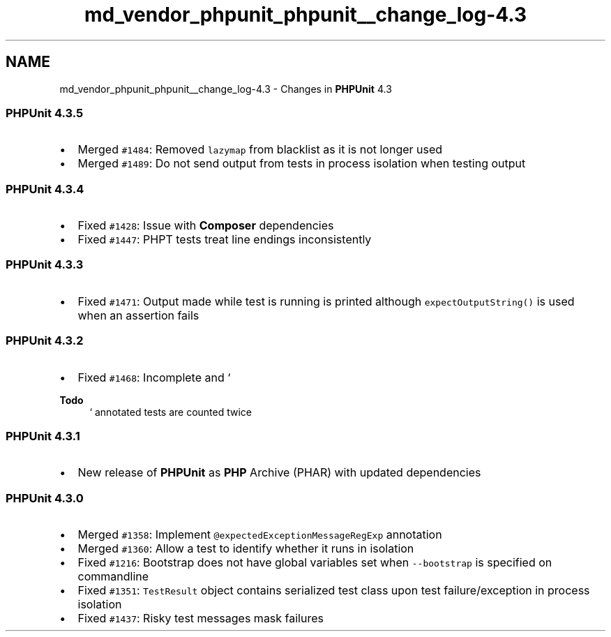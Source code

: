 .TH "md_vendor_phpunit_phpunit__change_log-4.3" 3 "Tue Apr 14 2015" "Version 1.0" "VirtualSCADA" \" -*- nroff -*-
.ad l
.nh
.SH NAME
md_vendor_phpunit_phpunit__change_log-4.3 \- Changes in \fBPHPUnit\fP 4\&.3 

.SS "\fBPHPUnit\fP 4\&.3\&.5"
.PP
.IP "\(bu" 2
Merged \fC#1484\fP: Removed \fClazymap\fP from blacklist as it is not longer used
.IP "\(bu" 2
Merged \fC#1489\fP: Do not send output from tests in process isolation when testing output
.PP
.PP
.SS "\fBPHPUnit\fP 4\&.3\&.4"
.PP
.IP "\(bu" 2
Fixed \fC#1428\fP: Issue with \fBComposer\fP dependencies
.IP "\(bu" 2
Fixed \fC#1447\fP: PHPT tests treat line endings inconsistently
.PP
.PP
.SS "\fBPHPUnit\fP 4\&.3\&.3"
.PP
.IP "\(bu" 2
Fixed \fC#1471\fP: Output made while test is running is printed although \fCexpectOutputString()\fP is used when an assertion fails
.PP
.PP
.SS "\fBPHPUnit\fP 4\&.3\&.2"
.PP
.IP "\(bu" 2
Fixed \fC#1468\fP: Incomplete and `
.PP
\fBTodo\fP
.RS 4
` annotated tests are counted twice
.RE
.PP

.PP
.PP
.SS "\fBPHPUnit\fP 4\&.3\&.1"
.PP
.IP "\(bu" 2
New release of \fBPHPUnit\fP as \fBPHP\fP Archive (PHAR) with updated dependencies
.PP
.PP
.SS "\fBPHPUnit\fP 4\&.3\&.0"
.PP
.IP "\(bu" 2
Merged \fC#1358\fP: Implement \fC@expectedExceptionMessageRegExp\fP annotation
.IP "\(bu" 2
Merged \fC#1360\fP: Allow a test to identify whether it runs in isolation
.IP "\(bu" 2
Fixed \fC#1216\fP: Bootstrap does not have global variables set when \fC--bootstrap\fP is specified on commandline
.IP "\(bu" 2
Fixed \fC#1351\fP: \fCTestResult\fP object contains serialized test class upon test failure/exception in process isolation
.IP "\(bu" 2
Fixed \fC#1437\fP: Risky test messages mask failures 
.PP

